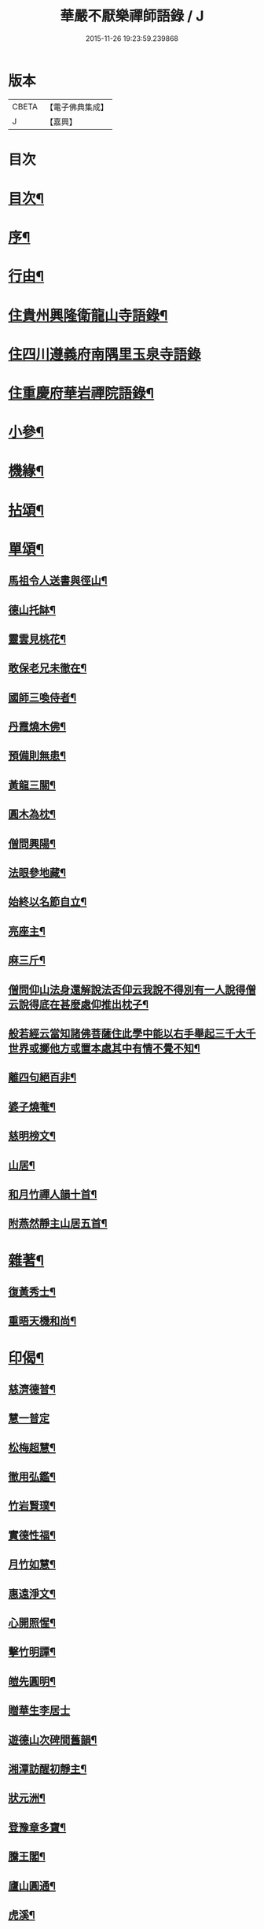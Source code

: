 #+TITLE: 華嚴不厭樂禪師語錄 / J
#+DATE: 2015-11-26 19:23:59.239868
* 版本
 |     CBETA|【電子佛典集成】|
 |         J|【嘉興】    |

* 目次
* [[file:KR6q0538_001.txt::001-0541a2][目次¶]]
* [[file:KR6q0538_001.txt::001-0541a22][序¶]]
* [[file:KR6q0538_001.txt::0541b12][行由¶]]
* [[file:KR6q0538_001.txt::0541c4][住貴州興隆衛龍山寺語錄¶]]
* [[file:KR6q0538_001.txt::0542a13][住四川遵義府南隅里玉泉寺語錄]]
* [[file:KR6q0538_001.txt::0542b9][住重慶府華岩禪院語錄¶]]
* [[file:KR6q0538_002.txt::002-0545b4][小參¶]]
* [[file:KR6q0538_002.txt::0547b4][機緣¶]]
* [[file:KR6q0538_002.txt::0548b4][拈頌¶]]
* [[file:KR6q0538_003.txt::003-0549a4][單頌¶]]
** [[file:KR6q0538_003.txt::003-0549a5][馬祖令人送書與徑山¶]]
** [[file:KR6q0538_003.txt::003-0549a10][德山托缽¶]]
** [[file:KR6q0538_003.txt::003-0549a14][靈雲見桃花¶]]
** [[file:KR6q0538_003.txt::003-0549a17][敢保老兄未徹在¶]]
** [[file:KR6q0538_003.txt::003-0549a20][國師三喚侍者¶]]
** [[file:KR6q0538_003.txt::003-0549a24][丹霞燒木佛¶]]
** [[file:KR6q0538_003.txt::003-0549a29][預備則無患¶]]
** [[file:KR6q0538_003.txt::0549b2][黃龍三關¶]]
** [[file:KR6q0538_003.txt::0549b8][圓木為枕¶]]
** [[file:KR6q0538_003.txt::0549b11][僧問興陽¶]]
** [[file:KR6q0538_003.txt::0549b13][法眼參地藏¶]]
** [[file:KR6q0538_003.txt::0549b16][始終以名節自立¶]]
** [[file:KR6q0538_003.txt::0549b19][亮座主¶]]
** [[file:KR6q0538_003.txt::0549b22][麻三斤¶]]
** [[file:KR6q0538_003.txt::0549b25][僧問仰山法身還解說法否仰云我說不得別有一人說得僧云說得底在甚麼處仰推出枕子¶]]
** [[file:KR6q0538_003.txt::0549b29][般若經云當知諸佛菩薩住此學中能以右手舉起三千大千世界或擲他方或置本處其中有情不覺不知¶]]
** [[file:KR6q0538_003.txt::0549b32][離四句絕百非¶]]
** [[file:KR6q0538_003.txt::0549b35][婆子燒菴¶]]
** [[file:KR6q0538_003.txt::0549b38][慈明榜文¶]]
** [[file:KR6q0538_003.txt::0549b41][山居¶]]
** [[file:KR6q0538_003.txt::0550a16][和月竹禪人韻十首¶]]
** [[file:KR6q0538_003.txt::0550b7][附燕然靜主山居五首¶]]
* [[file:KR6q0538_003.txt::0550b18][雜著¶]]
** [[file:KR6q0538_003.txt::0550b19][復黃秀士¶]]
** [[file:KR6q0538_003.txt::0550b23][重晤天機和尚¶]]
* [[file:KR6q0538_003.txt::0550b27][印偈¶]]
** [[file:KR6q0538_003.txt::0550b28][慈濟德普¶]]
** [[file:KR6q0538_003.txt::0550b30][慧一普定]]
** [[file:KR6q0538_003.txt::0550c4][松梅超慧¶]]
** [[file:KR6q0538_003.txt::0550c7][徹用弘鑑¶]]
** [[file:KR6q0538_003.txt::0550c10][竹岩賢璞¶]]
** [[file:KR6q0538_003.txt::0550c13][實德性福¶]]
** [[file:KR6q0538_003.txt::0550c16][月竹如慧¶]]
** [[file:KR6q0538_003.txt::0550c19][惠遠淨文¶]]
** [[file:KR6q0538_003.txt::0550c22][心開照惺¶]]
** [[file:KR6q0538_003.txt::0550c25][擊竹明譚¶]]
** [[file:KR6q0538_003.txt::0550c28][皚先圓明¶]]
** [[file:KR6q0538_003.txt::0550c30][贈華生李居士]]
** [[file:KR6q0538_003.txt::0551a4][遊德山次碑間舊韻¶]]
** [[file:KR6q0538_003.txt::0551a8][湘潭訪醒初靜主¶]]
** [[file:KR6q0538_003.txt::0551a11][狀元洲¶]]
** [[file:KR6q0538_003.txt::0551a14][登豫章多寶¶]]
** [[file:KR6q0538_003.txt::0551a17][騰王閣¶]]
** [[file:KR6q0538_003.txt::0551a19][廬山圓通¶]]
** [[file:KR6q0538_003.txt::0551a22][虎溪¶]]
** [[file:KR6q0538_003.txt::0551a25][禮幻祖真¶]]
** [[file:KR6q0538_003.txt::0551a28][密祖¶]]
** [[file:KR6q0538_003.txt::0551b2][示子憨鄭居士¶]]
** [[file:KR6q0538_003.txt::0551b5][號德普禪人¶]]
** [[file:KR6q0538_003.txt::0551b8][弘休當家¶]]
** [[file:KR6q0538_003.txt::0551b11][壽周相公¶]]
** [[file:KR6q0538_003.txt::0551b14][示弘慈善人¶]]
** [[file:KR6q0538_003.txt::0551b19][示弘福¶]]
** [[file:KR6q0538_003.txt::0551b22][雙桂老人忌辰¶]]
** [[file:KR6q0538_003.txt::0551b28][上本師啟¶]]
** [[file:KR6q0538_003.txt::0551c10][中秋和竹雲上座韻¶]]
** [[file:KR6q0538_003.txt::0551c14][示眾¶]]
* [[file:KR6q0538_003.txt::0551c23][佛事]]
** [[file:KR6q0538_003.txt::0551c24][亡僧佛事¶]]
** [[file:KR6q0538_003.txt::0552a9][與法兄還初和尚封龕舉火¶]]
** [[file:KR6q0538_003.txt::0552a17][挂真設奠復輓二偈¶]]
* 卷
** [[file:KR6q0538_001.txt][華嚴不厭樂禪師語錄 1]]
** [[file:KR6q0538_002.txt][華嚴不厭樂禪師語錄 2]]
** [[file:KR6q0538_003.txt][華嚴不厭樂禪師語錄 3]]
